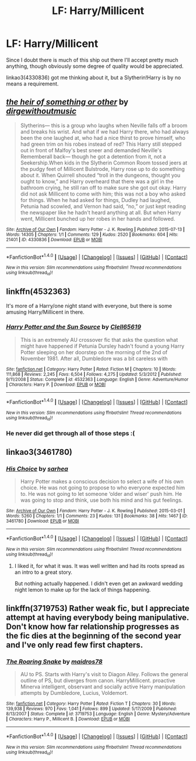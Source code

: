 #+TITLE: LF: Harry/Millicent

* LF: Harry/Millicent
:PROPERTIES:
:Author: LoveableJeron
:Score: 4
:DateUnix: 1474993217.0
:DateShort: 2016-Sep-27
:FlairText: Request
:END:
Since I doubt there is much of this ship out there I'll accept pretty much anything, though obviously some degree of quality would be appreciated.

linkao3(4330836) got me thinking about it, but a Slytherin!Harry is by no means a requirement.


** [[http://archiveofourown.org/works/4330836][*/the heir of something or other/*]] by [[http://www.archiveofourown.org/users/dirgewithoutmusic/pseuds/dirgewithoutmusic][/dirgewithoutmusic/]]

#+begin_quote
  Slytherins--- this is a group who laughs when Neville falls off a broom and breaks his wrist. And what if we had Harry there, who had always been the one laughed at, who had a nice thirst to prove himself, who had green trim on his robes instead of red? This Harry still stepped out in front of Malfoy's best sneer and demanded Neville's Rememberall back--- though he got a detention from it, not a Seekership.When kids in the Slytherin Common Room tossed jeers at the pudgy feet of Millicent Bulstrode, Harry rose up to do something about it. When Quirrell shouted “troll in the dungeons, thought you ought to know,” and Harry overheard that there was a girl in the bathroom crying, he still ran off to make sure she got out okay. Harry did not ask Millicent to come with him; this was not a boy who asked for things. When he had asked for things, Dudley had laughed, Petunia had scowled, and Vernon had said, “no,” or just kept reading the newspaper like he hadn't heard anything at all. But when Harry went, Millicent bunched up her robes in her hands and followed.
#+end_quote

^{/Site/: [[http://www.archiveofourown.org/][Archive of Our Own]] *|* /Fandom/: Harry Potter - J. K. Rowling *|* /Published/: 2015-07-13 *|* /Words/: 14305 *|* /Chapters/: 1/1 *|* /Comments/: 129 *|* /Kudos/: 2520 *|* /Bookmarks/: 604 *|* /Hits/: 21401 *|* /ID/: 4330836 *|* /Download/: [[http://archiveofourown.org/downloads/di/dirgewithoutmusic/4330836/the%20heir%20of%20something%20or.epub?updated_at=1451807981][EPUB]] or [[http://archiveofourown.org/downloads/di/dirgewithoutmusic/4330836/the%20heir%20of%20something%20or.mobi?updated_at=1451807981][MOBI]]}

--------------

*FanfictionBot*^{1.4.0} *|* [[[https://github.com/tusing/reddit-ffn-bot/wiki/Usage][Usage]]] | [[[https://github.com/tusing/reddit-ffn-bot/wiki/Changelog][Changelog]]] | [[[https://github.com/tusing/reddit-ffn-bot/issues/][Issues]]] | [[[https://github.com/tusing/reddit-ffn-bot/][GitHub]]] | [[[https://www.reddit.com/message/compose?to=tusing][Contact]]]

^{/New in this version: Slim recommendations using/ ffnbot!slim! /Thread recommendations using/ linksub(thread_id)!}
:PROPERTIES:
:Author: FanfictionBot
:Score: 3
:DateUnix: 1474993231.0
:DateShort: 2016-Sep-27
:END:


** linkffn(4532363)

It's more of a Harry/one night stand with everyone, but there is some amusing Harry/Millicent in there.
:PROPERTIES:
:Author: Bobo54bc
:Score: 3
:DateUnix: 1474994925.0
:DateShort: 2016-Sep-27
:END:

*** [[http://www.fanfiction.net/s/4532363/1/][*/Harry Potter and the Sun Source/*]] by [[https://www.fanfiction.net/u/1298529/Clell65619][/Clell65619/]]

#+begin_quote
  This is an extremely AU crossover fic that asks the question what might have happened if Petunia Dursley hadn't found a young Harry Potter sleeping on her doorstep on the morning of the 2nd of November 1981. After all, Dumbledore was a bit careless with
#+end_quote

^{/Site/: [[http://www.fanfiction.net/][fanfiction.net]] *|* /Category/: Harry Potter *|* /Rated/: Fiction M *|* /Chapters/: 10 *|* /Words/: 111,868 *|* /Reviews/: 2,245 *|* /Favs/: 6,504 *|* /Follows/: 4,275 *|* /Updated/: 5/3/2012 *|* /Published/: 9/11/2008 *|* /Status/: Complete *|* /id/: 4532363 *|* /Language/: English *|* /Genre/: Adventure/Humor *|* /Characters/: Harry P. *|* /Download/: [[http://www.ff2ebook.com/old/ffn-bot/index.php?id=4532363&source=ff&filetype=epub][EPUB]] or [[http://www.ff2ebook.com/old/ffn-bot/index.php?id=4532363&source=ff&filetype=mobi][MOBI]]}

--------------

*FanfictionBot*^{1.4.0} *|* [[[https://github.com/tusing/reddit-ffn-bot/wiki/Usage][Usage]]] | [[[https://github.com/tusing/reddit-ffn-bot/wiki/Changelog][Changelog]]] | [[[https://github.com/tusing/reddit-ffn-bot/issues/][Issues]]] | [[[https://github.com/tusing/reddit-ffn-bot/][GitHub]]] | [[[https://www.reddit.com/message/compose?to=tusing][Contact]]]

^{/New in this version: Slim recommendations using/ ffnbot!slim! /Thread recommendations using/ linksub(thread_id)!}
:PROPERTIES:
:Author: FanfictionBot
:Score: 2
:DateUnix: 1474994948.0
:DateShort: 2016-Sep-27
:END:


*** He never did get through all of those steps :(
:PROPERTIES:
:Author: vash3g
:Score: 2
:DateUnix: 1475025188.0
:DateShort: 2016-Sep-28
:END:


** linkao3(3461780)
:PROPERTIES:
:Author: whatalameusername
:Score: 3
:DateUnix: 1474997127.0
:DateShort: 2016-Sep-27
:END:

*** [[http://archiveofourown.org/works/3461780][*/His Choice/*]] by [[http://www.archiveofourown.org/users/sarhea/pseuds/sarhea][/sarhea/]]

#+begin_quote
  Harry Potter makes a conscious decision to select a wife of his own choice. He was not going to propose to who everyone expected him to. He was not going to let someone ‘older and wiser' push him. He was going to stop and think, use both his mind and his gut feelings.
#+end_quote

^{/Site/: [[http://www.archiveofourown.org/][Archive of Our Own]] *|* /Fandom/: Harry Potter - J. K. Rowling *|* /Published/: 2015-03-01 *|* /Words/: 5260 *|* /Chapters/: 1/1 *|* /Comments/: 23 *|* /Kudos/: 131 *|* /Bookmarks/: 38 *|* /Hits/: 1467 *|* /ID/: 3461780 *|* /Download/: [[http://archiveofourown.org/downloads/sa/sarhea/3461780/His%20Choice.epub?updated_at=1425240711][EPUB]] or [[http://archiveofourown.org/downloads/sa/sarhea/3461780/His%20Choice.mobi?updated_at=1425240711][MOBI]]}

--------------

*FanfictionBot*^{1.4.0} *|* [[[https://github.com/tusing/reddit-ffn-bot/wiki/Usage][Usage]]] | [[[https://github.com/tusing/reddit-ffn-bot/wiki/Changelog][Changelog]]] | [[[https://github.com/tusing/reddit-ffn-bot/issues/][Issues]]] | [[[https://github.com/tusing/reddit-ffn-bot/][GitHub]]] | [[[https://www.reddit.com/message/compose?to=tusing][Contact]]]

^{/New in this version: Slim recommendations using/ ffnbot!slim! /Thread recommendations using/ linksub(thread_id)!}
:PROPERTIES:
:Author: FanfictionBot
:Score: 2
:DateUnix: 1474997149.0
:DateShort: 2016-Sep-27
:END:

**** I liked it, for what it was. It was well written and had its roots spread as an intro to a great story.

But nothing actually happened. I didn't even get an awkward wedding night lemon to make up for the lack of things happening.
:PROPERTIES:
:Author: DaGeek247
:Score: 1
:DateUnix: 1475151499.0
:DateShort: 2016-Sep-29
:END:


** linkffn(3719753) Rather weak fic, but I appreciate attempt at having everybody being manipulative. Don't know how far relationship progresses as the fic dies at the beginning of the second year and I've only read few first chapters.
:PROPERTIES:
:Author: Satanniel
:Score: 2
:DateUnix: 1474993600.0
:DateShort: 2016-Sep-27
:END:

*** [[http://www.fanfiction.net/s/3719753/1/][*/The Roaring Snake/*]] by [[https://www.fanfiction.net/u/1201323/maidros78][/maidros78/]]

#+begin_quote
  AU to PS. Starts with Harry's visit to Diagon Alley. Follows the general outline of PS, but diverges from canon. HarryMillicent. proactive Minerva intelligent, observant and socially active Harry manipulation attempts by Dumbledore, Lucius, Voldemort.
#+end_quote

^{/Site/: [[http://www.fanfiction.net/][fanfiction.net]] *|* /Category/: Harry Potter *|* /Rated/: Fiction T *|* /Chapters/: 30 *|* /Words/: 139,938 *|* /Reviews/: 970 *|* /Favs/: 1,041 *|* /Follows/: 899 *|* /Updated/: 5/17/2009 *|* /Published/: 8/13/2007 *|* /Status/: Complete *|* /id/: 3719753 *|* /Language/: English *|* /Genre/: Mystery/Adventure *|* /Characters/: Harry P., Millicent B. *|* /Download/: [[http://www.ff2ebook.com/old/ffn-bot/index.php?id=3719753&source=ff&filetype=epub][EPUB]] or [[http://www.ff2ebook.com/old/ffn-bot/index.php?id=3719753&source=ff&filetype=mobi][MOBI]]}

--------------

*FanfictionBot*^{1.4.0} *|* [[[https://github.com/tusing/reddit-ffn-bot/wiki/Usage][Usage]]] | [[[https://github.com/tusing/reddit-ffn-bot/wiki/Changelog][Changelog]]] | [[[https://github.com/tusing/reddit-ffn-bot/issues/][Issues]]] | [[[https://github.com/tusing/reddit-ffn-bot/][GitHub]]] | [[[https://www.reddit.com/message/compose?to=tusing][Contact]]]

^{/New in this version: Slim recommendations using/ ffnbot!slim! /Thread recommendations using/ linksub(thread_id)!}
:PROPERTIES:
:Author: FanfictionBot
:Score: 1
:DateUnix: 1475005412.0
:DateShort: 2016-Sep-27
:END:
